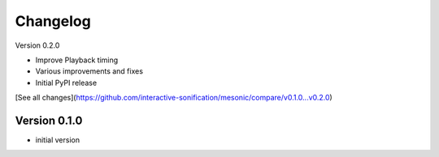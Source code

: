 =========
Changelog
=========

Version 0.2.0

- Improve Playback timing
- Various improvements and fixes
- Initial PyPI release

[See all changes](https://github.com/interactive-sonification/mesonic/compare/v0.1.0...v0.2.0)

Version 0.1.0
=============

- initial version
